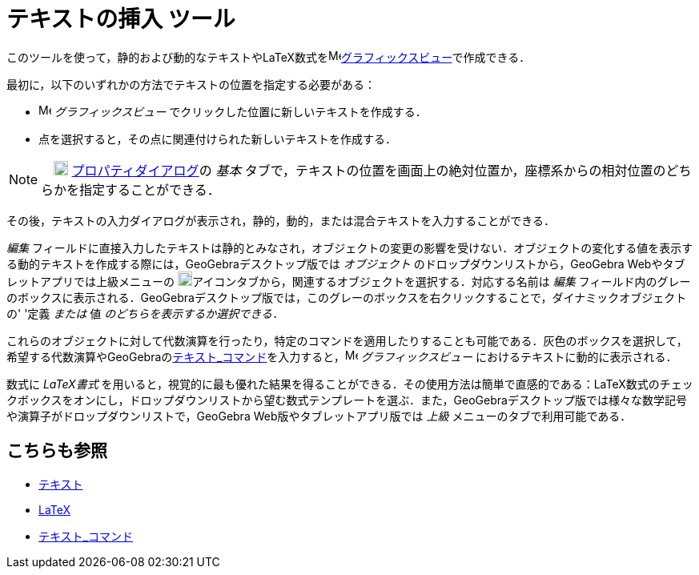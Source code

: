 = テキストの挿入 ツール
ifdef::env-github[:imagesdir: /ja/modules/ROOT/assets/images]

このツールを使って，静的および動的なテキストやLaTeX数式をimage:16px-Menu_view_graphics.svg.png[Menu view
graphics.svg,width=16,height=16]xref:/グラフィックスビュー.adoc[グラフィックスビュー]で作成できる．

最初に，以下のいずれかの方法でテキストの位置を指定する必要がある：

* image:16px-Menu_view_graphics.svg.png[Menu view graphics.svg,width=16,height=16] _グラフィックスビュー_
でクリックした位置に新しいテキストを作成する．
* 点を選択すると，その点に関連付けられた新しいテキストを作成する．

[NOTE]
====

　image:18px-Menu-options.svg.png[Menu-options.svg,width=18,height=18]
xref:/プロパティダイアログ.adoc[プロパティダイアログ]の _基本_
タブで，テキストの位置を画面上の絶対位置か，座標系からの相対位置のどちらかを指定することができる．

====

その後，テキストの入力ダイアログが表示され，静的，動的，または混合テキストを入力することができる．

_編集_
フィールドに直接入力したテキストは静的とみなされ，オブジェクトの変更の影響を受けない．オブジェクトの変化する値を表示する動的テキストを作成する際には，GeoGebraデスクトップ版では
_オブジェクト_ のドロップダウンリストから，GeoGebra Webやタブレットアプリでは上級メニューの
image:18px-GeoGebra_48.png[GeoGebra
48.png,width=18,height=18]アイコンタブから，関連するオブジェクトを選択する．対応する名前は _編集_
フィールド内のグレーのボックスに表示される．GeoGebraデスクトップ版では，このグレーのボックスを右クリックすることで，ダイナミックオブジェクトの'
'定義 _または_ 値 _のどちらを表示するか選択できる．_

これらのオブジェクトに対して代数演算を行ったり，特定のコマンドを適用したりすることも可能である．灰色のボックスを選択して，希望する代数演算やGeoGebraのxref:/commands/テキスト.adoc[テキスト_コマンド]を入力すると，image:16px-Menu_view_graphics.svg.png[Menu
view graphics.svg,width=16,height=16] _グラフィックスビュー_ におけるテキストに動的に表示される．

数式に _LaTeX書式_
を用いると，視覚的に最も優れた結果を得ることができる．その使用方法は簡単で直感的である：LaTeX数式のチェックボックスをオンにし，ドロップダウンリストから望む数式テンプレートを選ぶ．また，GeoGebraデスクトップ版では様々な数学記号や演算子がドロップダウンリストで，GeoGebra
Web版やタブレットアプリ版では _上級_ メニューのタブで利用可能である．

== こちらも参照

* xref:/テキスト.adoc[テキスト]
* xref:/LaTeX.adoc[LaTeX]
* xref:/commands/テキスト.adoc[テキスト_コマンド]
